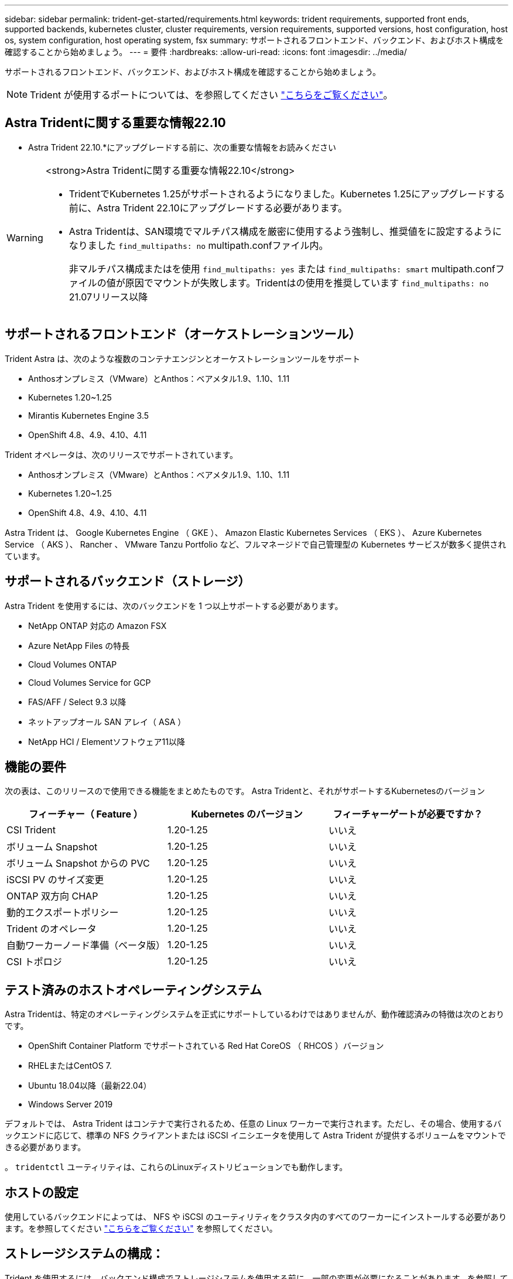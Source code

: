 ---
sidebar: sidebar 
permalink: trident-get-started/requirements.html 
keywords: trident requirements, supported front ends, supported backends, kubernetes cluster, cluster requirements, version requirements, supported versions, host configuration, host os, system configuration, host operating system, fsx 
summary: サポートされるフロントエンド、バックエンド、およびホスト構成を確認することから始めましょう。 
---
= 要件
:hardbreaks:
:allow-uri-read: 
:icons: font
:imagesdir: ../media/


[role="lead"]
サポートされるフロントエンド、バックエンド、およびホスト構成を確認することから始めましょう。


NOTE: Trident が使用するポートについては、を参照してください link:../trident-reference/ports.html["こちらをご覧ください"]。



== Astra Tridentに関する重要な情報22.10

* Astra Trident 22.10.*にアップグレードする前に、次の重要な情報をお読みください

[WARNING]
.<strong>Astra Tridentに関する重要な情報22.10</strong>
====
* TridentでKubernetes 1.25がサポートされるようになりました。Kubernetes 1.25にアップグレードする前に、Astra Trident 22.10にアップグレードする必要があります。
* Astra Tridentは、SAN環境でマルチパス構成を厳密に使用するよう強制し、推奨値をに設定するようになりました `find_multipaths: no` multipath.confファイル内。
+
非マルチパス構成またはを使用 `find_multipaths: yes` または `find_multipaths: smart` multipath.confファイルの値が原因でマウントが失敗します。Tridentはの使用を推奨しています `find_multipaths: no` 21.07リリース以降



====


== サポートされるフロントエンド（オーケストレーションツール）

Trident Astra は、次のような複数のコンテナエンジンとオーケストレーションツールをサポート

* Anthosオンプレミス（VMware）とAnthos：ベアメタル1.9、1.10、1.11
* Kubernetes 1.20~1.25
* Mirantis Kubernetes Engine 3.5
* OpenShift 4.8、4.9、4.10、4.11


Trident オペレータは、次のリリースでサポートされています。

* Anthosオンプレミス（VMware）とAnthos：ベアメタル1.9、1.10、1.11
* Kubernetes 1.20~1.25
* OpenShift 4.8、4.9、4.10、4.11


Astra Trident は、 Google Kubernetes Engine （ GKE ）、 Amazon Elastic Kubernetes Services （ EKS ）、 Azure Kubernetes Service （ AKS ）、 Rancher 、 VMware Tanzu Portfolio など、フルマネージドで自己管理型の Kubernetes サービスが数多く提供されています。



== サポートされるバックエンド（ストレージ）

Astra Trident を使用するには、次のバックエンドを 1 つ以上サポートする必要があります。

* NetApp ONTAP 対応の Amazon FSX
* Azure NetApp Files の特長
* Cloud Volumes ONTAP
* Cloud Volumes Service for GCP
* FAS/AFF / Select 9.3 以降
* ネットアップオール SAN アレイ（ ASA ）
* NetApp HCI / Elementソフトウェア11以降




== 機能の要件

次の表は、このリリースので使用できる機能をまとめたものです。
Astra Tridentと、それがサポートするKubernetesのバージョン

[cols="3"]
|===
| フィーチャー（ Feature ） | Kubernetes のバージョン | フィーチャーゲートが必要ですか？ 


| CSI Trident  a| 
1.20-1.25
 a| 
いいえ



| ボリューム Snapshot  a| 
1.20-1.25
 a| 
いいえ



| ボリューム Snapshot からの PVC  a| 
1.20-1.25
 a| 
いいえ



| iSCSI PV のサイズ変更  a| 
1.20-1.25
 a| 
いいえ



| ONTAP 双方向 CHAP  a| 
1.20-1.25
 a| 
いいえ



| 動的エクスポートポリシー  a| 
1.20-1.25
 a| 
いいえ



| Trident のオペレータ  a| 
1.20-1.25
 a| 
いいえ



| 自動ワーカーノード準備（ベータ版）  a| 
1.20-1.25
 a| 
いいえ



| CSI トポロジ  a| 
1.20-1.25
 a| 
いいえ

|===


== テスト済みのホストオペレーティングシステム

Astra Tridentは、特定のオペレーティングシステムを正式にサポートしているわけではありませんが、動作確認済みの特徴は次のとおりです。

* OpenShift Container Platform でサポートされている Red Hat CoreOS （ RHCOS ）バージョン
* RHELまたはCentOS 7.
* Ubuntu 18.04以降（最新22.04）
* Windows Server 2019


デフォルトでは、 Astra Trident はコンテナで実行されるため、任意の Linux ワーカーで実行されます。ただし、その場合、使用するバックエンドに応じて、標準の NFS クライアントまたは iSCSI イニシエータを使用して Astra Trident が提供するボリュームをマウントできる必要があります。

。 `tridentctl` ユーティリティは、これらのLinuxディストリビューションでも動作します。



== ホストの設定

使用しているバックエンドによっては、 NFS や iSCSI のユーティリティをクラスタ内のすべてのワーカーにインストールする必要があります。を参照してください link:../trident-use/worker-node-prep.html["こちらをご覧ください"^] を参照してください。



== ストレージシステムの構成：

Trident を使用するには、バックエンド構成でストレージシステムを使用する前に、一部の変更が必要になることがあります。を参照してください  link:../trident-use/backends.html["こちらをご覧ください"^] を参照してください。



== コンテナイメージと対応する Kubernetes バージョン

エアギャップのある環境では、 Astra Trident のインストールに必要なコンテナイメージを次の表に示します。を使用します `tridentctl images` 必要なコンテナイメージのリストを確認するコマンド。

[cols="2"]
|===
| Kubernetes のバージョン | コンテナイメージ 


| v1.20.0  a| 
* docker.io/netapp/trident：22.10.0
* docker.io / netapp/trident-autosupport：22.10
* registry.k8s.io/sig-storage/csi-provisioner：v3.3.0
* registry.k8s.io/sig-storage/csi-attacher：v4.0.0
* registry.k8s.io/sig-storage/csi-resizer：v1.6.0
* registry.k8s.io/sig-storage/csi-snapshotter：v6.1.0
* registry.k8s.io/sig-storage/csi-node-driver-registrar：v2.5.1
* docker.io/netapp/trident-operator：22.10.0（オプション）




| v1.21.0  a| 
* docker.io/netapp/trident：22.10.0
* docker.io / netapp/trident-autosupport：22.10
* registry.k8s.io/sig-storage/csi-provisioner：v3.3.0
* registry.k8s.io/sig-storage/csi-attacher：v4.0.0
* registry.k8s.io/sig-storage/csi-resizer：v1.6.0
* registry.k8s.io/sig-storage/csi-snapshotter：v6.1.0
* registry.k8s.io/sig-storage/csi-node-driver-registrar：v2.5.1
* docker.io/netapp/trident-operator：22.10.0（オプション）




| v1.22.0  a| 
* docker.io/netapp/trident：22.10.0
* docker.io / netapp/trident-autosupport：22.10
* registry.k8s.io/sig-storage/csi-provisioner：v3.3.0
* registry.k8s.io/sig-storage/csi-attacher：v4.0.0
* registry.k8s.io/sig-storage/csi-resizer：v1.6.0
* registry.k8s.io/sig-storage/csi-snapshotter：v6.1.0
* registry.k8s.io/sig-storage/csi-node-driver-registrar：v2.5.1
* docker.io/netapp/trident-operator：22.10.0（オプション）




| v1.3.0  a| 
* docker.io/netapp/trident：22.10.0
* docker.io / netapp/trident-autosupport：22.10
* registry.k8s.io/sig-storage/csi-provisioner：v3.3.0
* registry.k8s.io/sig-storage/csi-attacher：v4.0.0
* registry.k8s.io/sig-storage/csi-resizer：v1.6.0
* registry.k8s.io/sig-storage/csi-snapshotter：v6.1.0
* registry.k8s.io/sig-storage/csi-node-driver-registrar：v2.5.1
* docker.io/netapp/trident-operator：22.10.0（オプション）




| v1.24.0  a| 
* docker.io/netapp/trident：22.10.0
* docker.io / netapp/trident-autosupport：22.10
* registry.k8s.io/sig-storage/csi-provisioner：v3.3.0
* registry.k8s.io/sig-storage/csi-attacher：v4.0.0
* registry.k8s.io/sig-storage/csi-resizer：v1.6.0
* registry.k8s.io/sig-storage/csi-snapshotter：v6.1.0
* registry.k8s.io/sig-storage/csi-node-driver-registrar：v2.5.1
* docker.io/netapp/trident-operator：22.10.0（オプション）




| v1.25.0  a| 
* docker.io/netapp/trident：22.10.0
* docker.io / netapp/trident-autosupport：22.10
* registry.k8s.io/sig-storage/csi-provisioner：v3.3.0
* registry.k8s.io/sig-storage/csi-attacher：v4.0.0
* registry.k8s.io/sig-storage/csi-resizer：v1.6.0
* registry.k8s.io/sig-storage/csi-snapshotter：v6.1.0
* registry.k8s.io/sig-storage/csi-node-driver-registrar：v2.5.1
* docker.io/netapp/trident-operator：22.10.0（オプション）


|===

NOTE: Kubernetesバージョン1.20以降では、検証済みを使用してください `registry.k8s.gcr.io/sig-storage/csi-snapshotter:v6.x` イメージは、の場合にのみ作成します `v1` のバージョンがを処理しています `volumesnapshots.snapshot.storage.k8s.gcr.io` CRD。状況に応じて `v1beta1` バージョンは、の有無にかかわらず、CRDに対応しています `v1` バージョン：検証済みを使用します `registry.k8s.gcr.io/sig-storage/csi-snapshotter:v3.x` イメージ（Image）：
